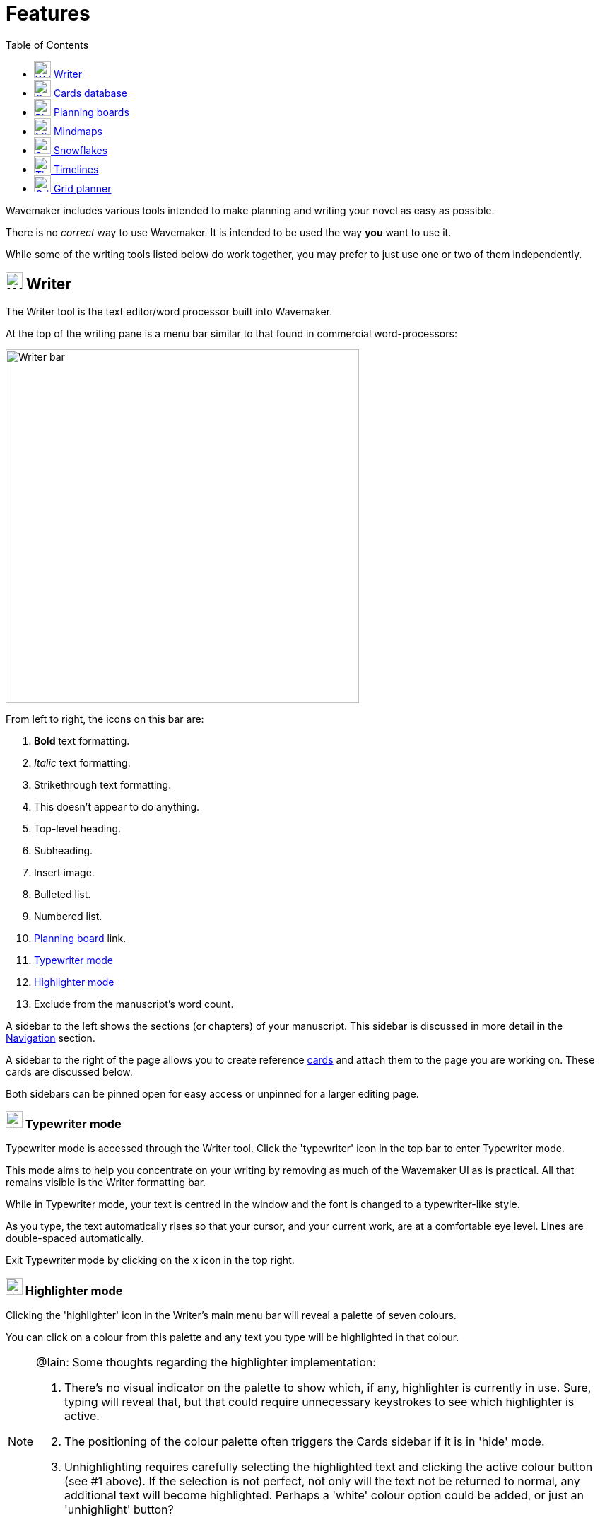 :doctype: book
:toc:
:toclevels: 1

= Features

Wavemaker includes various tools intended to make planning and writing your novel as easy as possible.

There is no _correct_ way to use Wavemaker.
It is intended to be used the way *you* want to use it.

While some of the writing tools listed below do work together, you may prefer to just use one or two of them independently.

[#writer]
== image:../images/manuscript-icon.png[Writer tool,24] Writer

The Writer tool is the text editor/word processor built into Wavemaker.

At the top of the writing pane is a menu bar similar to that found in commercial word-processors:

image::../images/writer-bar.png[Writer bar,500]

From left to right, the icons on this bar are:

. *Bold* text formatting.
. _Italic_ text formatting.
. [.line-through]#Strikethrough# text formatting.
. [yellow-background]##This doesn't appear to do anything.##
. Top-level heading.
. Subheading.
. Insert image.
. Bulleted list.
. Numbered list.
. <<#planning-boards,Planning board>> link.
. <<#typewriter-mode,Typewriter mode>>
. <<#highlighter-mode,Highlighter mode>>
. Exclude from the manuscript's word count.

A sidebar to the left shows the sections (or chapters) of your manuscript.
This sidebar is discussed in more detail in the xref:navigation.adoc[Navigation] section.

A sidebar to the right of the page allows you to create reference <<cards,cards>> and attach them to the page you are working on.
These cards are discussed below.

Both sidebars can be pinned open for easy access or unpinned for a larger editing page.

[#typewriter-mode]
=== image:../images/typewriter-icon.png[Typewriter mode,24] Typewriter mode

Typewriter mode is accessed through the Writer tool.
Click the 'typewriter' icon in the top bar to enter Typewriter mode.

This mode aims to help you concentrate on your writing by removing as much of the Wavemaker UI as is practical.
All that remains visible is the Writer formatting bar.

While in Typewriter mode, your text is centred in the window and the font is changed to a typewriter-like style.

As you type, the text automatically rises so that your cursor, and your current work, are at a comfortable eye level.
Lines are double-spaced automatically.

Exit Typewriter mode by clicking on the `x` icon in the top right.

[#highlighter-mode]
=== image:../images/highlighter-mode-icon.png[Typewriter mode,24] Highlighter mode

Clicking the 'highlighter' icon in the Writer's main menu bar will reveal a palette of seven colours.

You can click on a colour from this palette and any text you type will be highlighted in that colour.

[NOTE]
====
@Iain: Some thoughts regarding the highlighter implementation:

. There's no visual indicator on the palette to show which, if any, highlighter is currently in use.
Sure, typing will reveal that, but that could require unnecessary keystrokes to see which highlighter is active.

. The positioning of the colour palette often triggers the Cards sidebar if it is in 'hide' mode.

. Unhighlighting requires carefully selecting the highlighted text and clicking the active colour button (see #1 above).
If the selection is not perfect, not only will the text not be returned to normal, any additional text will become highlighted.
Perhaps a 'white' colour option could be added, or just an 'unhighlight' button?
====

Alternatively, you can highlight existing text by selecting it and then clicking one of the highlight colours.

[#cards]
== image:../images/cards-database-icon.png[Cards database,24] Cards database

Cards are a powerful tool that allows pertinent text or visual details to be readily available when you need them.

Cards tie many of Wavemaker's tools together.
Cards can be created man different parts of Wavemaker (the <<#writer,Writer>> sidebar or the <<#grid-planner,Grid Planner>>, for example)
All the cards you create will be stored in the Cards database.
Cards created in one part of the software can appear in other parts of the software.

They can be coloured and tagged to assist with sorting and identification.

The image below shows the new card interface:

image::../images/new-card.png[New card,400]

[#planning-boards]
== image:../images/planning-board-icon.png[Planning boards,24] Planning boards

Planning boards allow you to create a grid of cards that may assist you with planning out the events in your novel.
Each column in the grid corresponds to a section in your manuscript.
The cells in each column are the cards attached to that section.

To create a new board from the home page, click on the _Planning boards_ entry and then click on the document icon at the top right.
To create a new board from within Wavemaker, click the  _Planning boards_ icon in the top bar.

The board works in conjunction with the writer; you can create cards in the Writer sidebar that will automatically populate a corresponding column in the associated planning board.

Likewise, you can create a Planning board full of detailed cards and Wavemaker will automatically create matching sections in the Writer tool.
Each column in the board becomes linked to a section with the same title.
Any notes in the column will be automatically attached to the sidebar of the corresponding section.

From the Writer sidebar, you can use the pop-out button to open the grid planner in a new window, allowing you ease of reference without cluttering the Writer interface.

[#mindmaps]
== image:../images/mindmap-icon.png[Mindmaps,24] Mindmaps

The Mindmap tool helps you visualise how the various concepts in your novel interconnect.

To create a new mindmap from the home page, select the _Your Mindmaps_ entry and then click the mindmap icon at the top right.

To create a new mindmap from within Wavemaker, click the _Mindmaps Tool_ icon in the top bar.

Once in a mindmap, use the icons to the top left to create new nodes, either image or text, and the style of link between them.

To move a node around within the mindmap, select it and drag using the directional icon at the right of the node.

To link two nodes together, select one of the nodes you want to link and then click on the _chain_ icon at the bottom right of the node.
Do the same to the other node you want to link.
A line, in your selected style, will appear between the two nodes.
Either of the linked nodes can now be moved freely around the mindmap space and the link will be maintained.

Remove links by clicking on them.
They will turn red if you hover your cursor over them and will disappear when clicked.

Add concepts and ideas, images and explanations as you need and let the tool help you visualise how they relate to each other.

[#snowflakes]
== image:../images/snowflakes-icon.png[Snowflakes,24] Snowflakes

The _Snowflake method_ was devised by an author by the name of https://www.ingermanson.com/[Randy Ingermanson].
The snowflake method gradually adds details and complexity to a simple summary until a complete novel is formed.

To create a new snowflake from the home page, select the _Your Snowflakes_ entry and then click the snowflake icon at the top right.

To create a new snowflake from within Wavemaker, click the _Snowflake Tool_ icon in the top bar.

To use the Snowflake tool, type a title and a short concept or summary into the blank card.
Once you have the summary worded to your liking, click the _stacked boxes_ icon to the right of the card.
You can also delete the card by clicking the _trashcan_ icon at the top right of the card.

Clicking the _stacked boxes_ icon will present you with the first snowflake expansion of your concept.
Three more cards will appear stacked to the right of the original card.
Clicking on the boxes icon again will remove the new cars.

At this point, the method requires you to break your summary down into a beginning, middle and end (typing them into the appropriate boxes).
You can Tab key between the six new fields (title and body for each new card), from top to bottom.

Once you have expanded your summary this way, you can click the arrows icon (which takes the place of the box icon).
You will be prompted that this action will replace your original card with the new ones.
Click OK or Cancel as you choose.

If you click OK, your original summary card will disappear and your first-level breakdown cards will be centred on the page and will each now have a _stacked boxes_ icon attached.

You can now repeat the process, expanding on each card as you can until you have a detailed synopsis of your novel.

[#timelies]
== image:../images/timelines-icon.png[Timelines,24] Timelines

The timeline tool allows you to organise the events of your story around a vertical axis that represents the linear chronology.

The events are created in entry cards (these are different to the <<Cards>> feature) that hang on the timeline.
Each entry has a clear space for a time and date, as well as a title and description.

New cards can be added by clicking on the button highlighted in the image below.
Each new card will alternate its orientation from the one above.

image::../images/timeline-cards.png[Multiple Timeline cards]

Cards can also be moved up and down the timeline by dragging the directional cross in the `Date/Time` field.
You can delete a card by clicking on the `x` icon that appears when you hover over the `Date/Time` field.

image::../images/timeline-card-delete.png[Delete a Timeline card]

This tool is connected to the Writer tool; click the export button at the top right of the tool and your timeline events will be imported into the Writer as separate pages.

image::../images/timeline-export.png[Timeline export]

[#grid-planner]
== image:../images/grid-planner-icon.png[Grid planners,24] Grid planner

The Grid Planner is another way to organise your thoughts when writing your manuscript.

The tool lets you create a grid of ideas, images, reminders, events or anything else you might need.

Use the buttons at the top right of the tool to create rows and columns as needed: image:../images/grid-add-rows-columns.png[Add rows and columns,24]

The axes on the grid can represent whatever you need them to.
They are completely arbitrary.

You can name the columns and rows individually and drag them around using the 'hamburger' icons in the top left of each.

image::../images/grid-planner-tool.png[The Grid Planner]

To populate the cells in the grid, click on the icon in the centre and choose to either create a new card or link an existing card.
These cards will be added to the <<Cards>> database along with any other cards you have created in other tools within the software.
